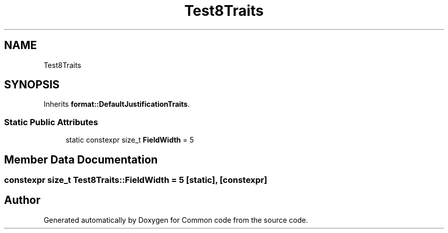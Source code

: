 .TH "Test8Traits" 3 "Sat Aug 20 2022" "Common code" \" -*- nroff -*-
.ad l
.nh
.SH NAME
Test8Traits
.SH SYNOPSIS
.br
.PP
.PP
Inherits \fBformat::DefaultJustificationTraits\fP\&.
.SS "Static Public Attributes"

.in +1c
.ti -1c
.RI "static constexpr size_t \fBFieldWidth\fP = 5"
.br
.in -1c
.SH "Member Data Documentation"
.PP 
.SS "constexpr size_t Test8Traits::FieldWidth = 5\fC [static]\fP, \fC [constexpr]\fP"


.SH "Author"
.PP 
Generated automatically by Doxygen for Common code from the source code\&.
